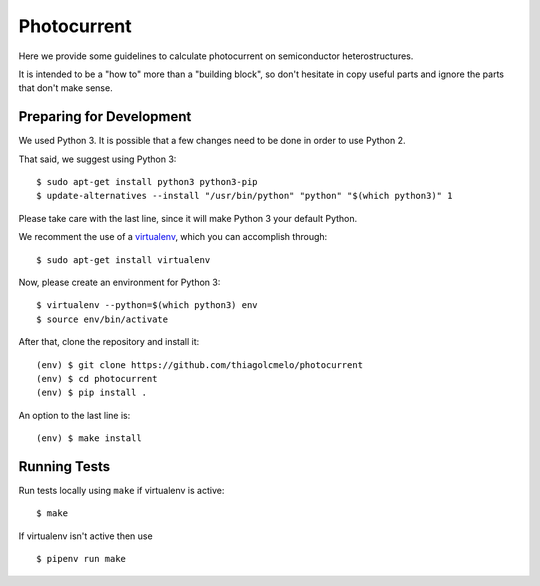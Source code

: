 Photocurrent
============

Here we provide some guidelines to calculate photocurrent on semiconductor heterostructures.

It is intended to be a "how to" more than a "building block", so don't hesitate in copy useful parts and ignore the parts that don't make sense.

Preparing for Development
-------------------------

We used Python 3. It is possible that a few changes need to be done in order to use Python 2.

That said, we suggest using Python 3:

::

    $ sudo apt-get install python3 python3-pip
    $ update-alternatives --install "/usr/bin/python" "python" "$(which python3)" 1


Please take care with the last line, since it will make Python 3 your default Python.

We recomment the use of a `virtualenv`_, which you can accomplish through:

::

    $ sudo apt-get install virtualenv


Now, please create an environment for Python 3:

::

    $ virtualenv --python=$(which python3) env
    $ source env/bin/activate


After that, clone the repository and install it:

::

    (env) $ git clone https://github.com/thiagolcmelo/photocurrent
    (env) $ cd photocurrent
    (env) $ pip install .

An option to the last line is:

::

    (env) $ make install


Running Tests
-------------

Run tests locally using ``make`` if virtualenv is active:

::

    $ make

If virtualenv isn't active then use

::

    $ pipenv run make

.. _virtualenv: https://virtualenv.pypa.io/en/latest/